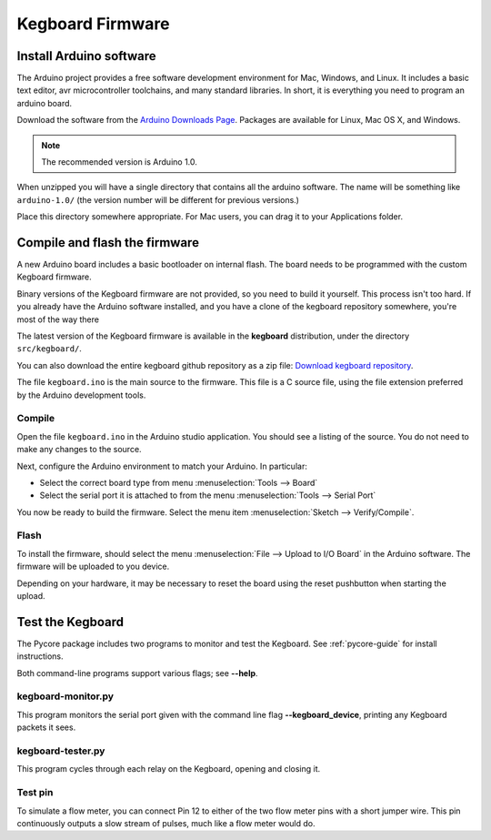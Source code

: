 =================
Kegboard Firmware
=================

Install Arduino software
========================

The Arduino project provides a free software development environment for Mac,
Windows, and Linux. It includes a basic text editor, avr microcontroller
toolchains, and many standard libraries. In short, it is everything you need to
program an arduino board.

Download the software from the `Arduino Downloads Page
<http://www.arduino.cc/en/Main/Software>`_. Packages are available for Linux,
Mac OS X, and Windows.

.. note::
  The recommended version is Arduino 1.0.

When unzipped you will have a single directory that contains all the arduino
software. The name will be something like ``arduino-1.0/`` (the version number
will be different for previous versions.)

Place this directory somewhere appropriate. For Mac users, you can drag it to
your Applications folder.

Compile and flash the firmware
==============================

A new Arduino board includes a basic bootloader on internal flash. The board
needs to be programmed with the custom Kegboard firmware.

Binary versions of the Kegboard firmware are not provided, so you need to build
it yourself. This process isn't too hard.  If you already have the Arduino
software installed, and you have a clone of the kegboard repository somewhere,
you're most of the way there

The latest version of the Kegboard firmware is available in the **kegboard**
distribution, under the directory ``src/kegboard/``.

You can also download the entire kegboard github repository as a zip file:
`Download kegboard repository <https://github.com/Kegbot/kegboard/zipball/master>`_.

The file ``kegboard.ino`` is the main source to the firmware. This file is a
C source file, using the file extension preferred by the Arduino development
tools.

Compile
-------

Open the file ``kegboard.ino`` in the Arduino studio application. You should see
a listing of the source.  You do not need to make any changes to the source.

Next, configure the Arduino environment to match your Arduino. In particular:

* Select the correct board type from menu :menuselection:`Tools --> Board`
* Select the serial port it is attached to from the menu
  :menuselection:`Tools --> Serial Port`

You now be ready to build the firmware. Select the menu item
:menuselection:`Sketch --> Verify/Compile`.


Flash
-----

To install the firmware, should select the menu
:menuselection:`File --> Upload to I/O Board` in the Arduino software.  The
firmware will be uploaded to you device.

Depending on your hardware, it may be necessary to reset the board using the
reset pushbutton when starting the upload.


Test the Kegboard
=================

The Pycore package includes two programs to monitor and test the Kegboard.  See
:ref:`pycore-guide` for install instructions.

Both command-line programs support various flags; see **--help**.

kegboard-monitor.py
-------------------

This program monitors the serial port given with the command line flag
**--kegboard_device**, printing any Kegboard packets it sees.

kegboard-tester.py
------------------

This program cycles through each relay on the Kegboard, opening and closing it.

Test pin
--------

To simulate a flow meter, you can connect Pin 12 to either of the two flow meter
pins with a short jumper wire.  This pin continuously outputs a slow stream of
pulses, much like a flow meter would do.
